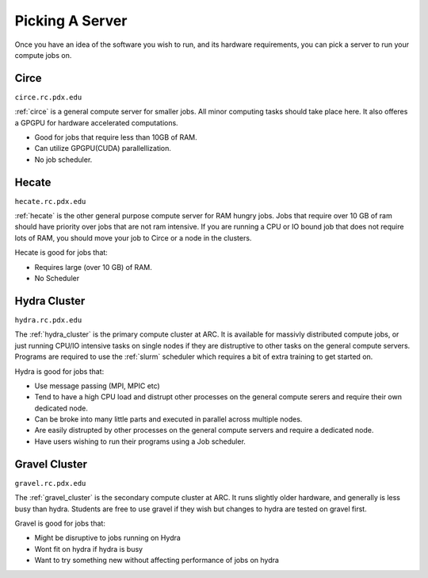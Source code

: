 
****************
Picking A Server
****************

Once you have an idea of the software you wish to run, and its hardware requirements, you can pick a server to run your compute jobs on.

Circe
=====

``circe.rc.pdx.edu``

:ref:`circe` is a general compute server for smaller jobs.  All minor computing tasks should take place here.  It also offeres a GPGPU for hardware accelerated computations.

- Good for jobs that require less than 10GB of RAM.
- Can utilize GPGPU(CUDA) parallellization.
- No job scheduler.

.. seealso::

    Read more about how the :ref:`tesla` card can help speed up your computations.


Hecate
======

``hecate.rc.pdx.edu``

:ref:`hecate` is the other general purpose compute server for RAM hungry jobs.  Jobs that require over 10 GB of ram should have priority over jobs that are not ram intensive.  If you are running a CPU or IO bound job that does not require lots of RAM, you should move your job to Circe or a node in the clusters.

Hecate is good for jobs that:

- Requires large (over 10 GB) of RAM.
- No Scheduler


Hydra Cluster
=============

``hydra.rc.pdx.edu``

The :ref:`hydra_cluster` is the primary compute cluster at ARC.  It is available for massivly distributed compute jobs, or just running CPU/IO intensive tasks on single nodes if they are distruptive to other tasks on the general compute servers.  Programs are required to use the :ref:`slurm` scheduler which requires a bit of extra training to get started on.

Hydra is good for jobs that:

- Use message passing (MPI, MPIC etc)
- Tend to have a high CPU load and distrupt other processes on the general compute serers and require their own dedicated node.
- Can be broke into many little parts and executed in parallel across multiple nodes.
- Are easily distrupted by other processes on the general compute servers and require a dedicated node.
- Have users wishing to run their programs using a Job scheduler.

Gravel Cluster
==============

``gravel.rc.pdx.edu``

The :ref:`gravel_cluster` is the secondary compute cluster at ARC.  It runs slightly older hardware, and generally is less busy than hydra.  Students are free to use gravel if they wish but changes to hydra are tested on gravel first.

Gravel is good for jobs that:

- Might be disruptive to jobs running on Hydra
- Wont fit on hydra if hydra is busy
- Want to try something new without affecting performance of jobs on hydra

